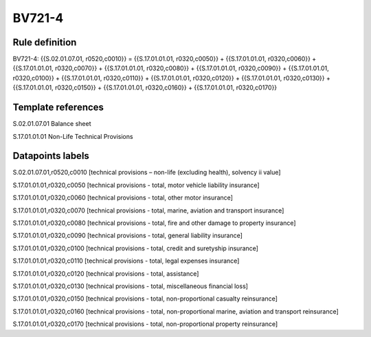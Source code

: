 =======
BV721-4
=======

Rule definition
---------------

BV721-4: {{S.02.01.07.01, r0520,c0010}} = {{S.17.01.01.01, r0320,c0050}} + {{S.17.01.01.01, r0320,c0060}} + {{S.17.01.01.01, r0320,c0070}} + {{S.17.01.01.01, r0320,c0080}} + {{S.17.01.01.01, r0320,c0090}} + {{S.17.01.01.01, r0320,c0100}} + {{S.17.01.01.01, r0320,c0110}} + {{S.17.01.01.01, r0320,c0120}} + {{S.17.01.01.01, r0320,c0130}} + {{S.17.01.01.01, r0320,c0150}} + {{S.17.01.01.01, r0320,c0160}} + {{S.17.01.01.01, r0320,c0170}}


Template references
-------------------

S.02.01.07.01 Balance sheet

S.17.01.01.01 Non-Life Technical Provisions


Datapoints labels
-----------------

S.02.01.07.01,r0520,c0010 [technical provisions – non-life (excluding health), solvency ii value]

S.17.01.01.01,r0320,c0050 [technical provisions - total, motor vehicle liability insurance]

S.17.01.01.01,r0320,c0060 [technical provisions - total, other motor insurance]

S.17.01.01.01,r0320,c0070 [technical provisions - total, marine, aviation and transport insurance]

S.17.01.01.01,r0320,c0080 [technical provisions - total, fire and other damage to property insurance]

S.17.01.01.01,r0320,c0090 [technical provisions - total, general liability insurance]

S.17.01.01.01,r0320,c0100 [technical provisions - total, credit and suretyship insurance]

S.17.01.01.01,r0320,c0110 [technical provisions - total, legal expenses insurance]

S.17.01.01.01,r0320,c0120 [technical provisions - total, assistance]

S.17.01.01.01,r0320,c0130 [technical provisions - total, miscellaneous financial loss]

S.17.01.01.01,r0320,c0150 [technical provisions - total, non-proportional casualty reinsurance]

S.17.01.01.01,r0320,c0160 [technical provisions - total, non-proportional marine, aviation and transport reinsurance]

S.17.01.01.01,r0320,c0170 [technical provisions - total, non-proportional property reinsurance]



